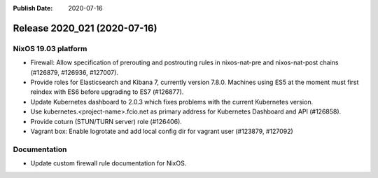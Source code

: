 :Publish Date: 2020-07-16

Release 2020_021 (2020-07-16)
-----------------------------

NixOS 19.03 platform
^^^^^^^^^^^^^^^^^^^^

* Firewall: Allow specification of prerouting and postrouting rules in
  nixos-nat-pre and nixos-nat-post chains (#126879, #126936, #127007).

* Provide roles for Elasticsearch and Kibana 7, currently version 7.8.0.
  Machines using ES5 at the moment must first reindex with ES6 before upgrading
  to ES7 (#126877).

* Update Kubernetes dashboard to 2.0.3 which fixes problems with the current
  Kubernetes version.

* Use kubernetes.<project-name>.fcio.net as primary address for Kubernetes
  Dashboard and API (#126858).

* Provide coturn (STUN/TURN server) role (#126406).

* Vagrant box: Enable logrotate and add local config dir for vagrant user
  (#123879, #127092)


Documentation
^^^^^^^^^^^^^

* Update custom firewall rule documentation for NixOS.


.. vim: set spell spelllang=en:
